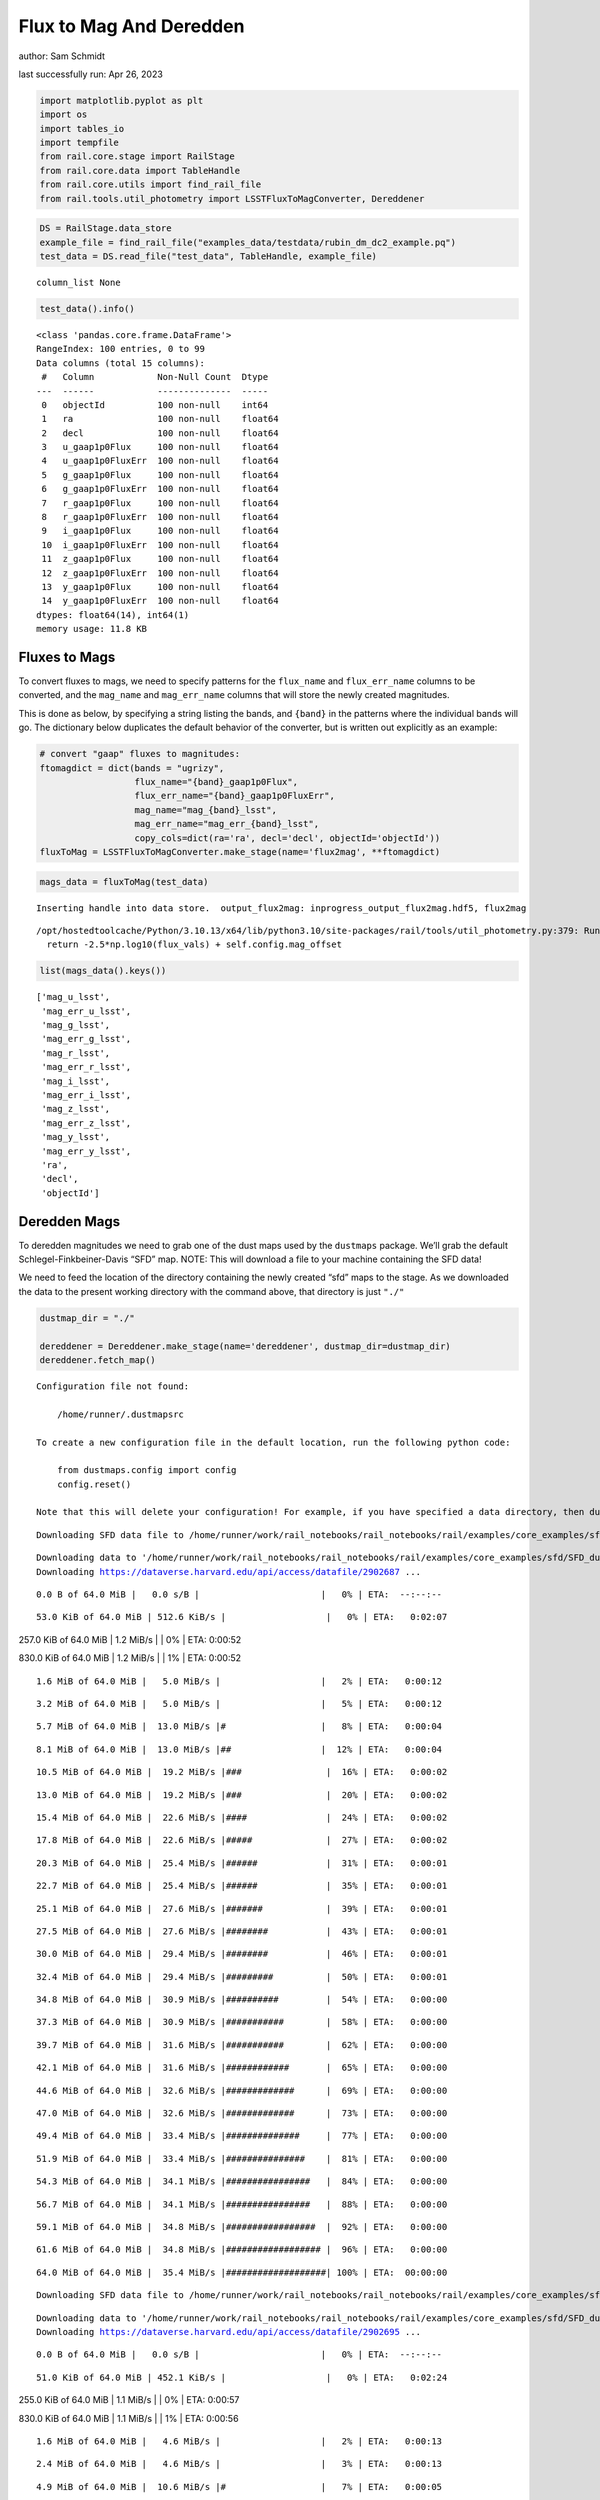 Flux to Mag And Deredden
========================

author: Sam Schmidt

last successfully run: Apr 26, 2023

.. code:: ipython3

    import matplotlib.pyplot as plt
    import os
    import tables_io
    import tempfile
    from rail.core.stage import RailStage
    from rail.core.data import TableHandle
    from rail.core.utils import find_rail_file
    from rail.tools.util_photometry import LSSTFluxToMagConverter, Dereddener

.. code:: ipython3

    DS = RailStage.data_store
    example_file = find_rail_file("examples_data/testdata/rubin_dm_dc2_example.pq")
    test_data = DS.read_file("test_data", TableHandle, example_file)


.. parsed-literal::

    column_list None


.. code:: ipython3

    test_data().info()


.. parsed-literal::

    <class 'pandas.core.frame.DataFrame'>
    RangeIndex: 100 entries, 0 to 99
    Data columns (total 15 columns):
     #   Column            Non-Null Count  Dtype  
    ---  ------            --------------  -----  
     0   objectId          100 non-null    int64  
     1   ra                100 non-null    float64
     2   decl              100 non-null    float64
     3   u_gaap1p0Flux     100 non-null    float64
     4   u_gaap1p0FluxErr  100 non-null    float64
     5   g_gaap1p0Flux     100 non-null    float64
     6   g_gaap1p0FluxErr  100 non-null    float64
     7   r_gaap1p0Flux     100 non-null    float64
     8   r_gaap1p0FluxErr  100 non-null    float64
     9   i_gaap1p0Flux     100 non-null    float64
     10  i_gaap1p0FluxErr  100 non-null    float64
     11  z_gaap1p0Flux     100 non-null    float64
     12  z_gaap1p0FluxErr  100 non-null    float64
     13  y_gaap1p0Flux     100 non-null    float64
     14  y_gaap1p0FluxErr  100 non-null    float64
    dtypes: float64(14), int64(1)
    memory usage: 11.8 KB


Fluxes to Mags
~~~~~~~~~~~~~~

To convert fluxes to mags, we need to specify patterns for the
``flux_name`` and ``flux_err_name`` columns to be converted, and the
``mag_name`` and ``mag_err_name`` columns that will store the newly
created magnitudes.

This is done as below, by specifying a string listing the bands, and
``{band}`` in the patterns where the individual bands will go. The
dictionary below duplicates the default behavior of the converter, but
is written out explicitly as an example:

.. code:: ipython3

    # convert "gaap" fluxes to magnitudes:
    ftomagdict = dict(bands = "ugrizy",
                      flux_name="{band}_gaap1p0Flux",
                      flux_err_name="{band}_gaap1p0FluxErr",
                      mag_name="mag_{band}_lsst",
                      mag_err_name="mag_err_{band}_lsst",
                      copy_cols=dict(ra='ra', decl='decl', objectId='objectId'))
    fluxToMag = LSSTFluxToMagConverter.make_stage(name='flux2mag', **ftomagdict)

.. code:: ipython3

    mags_data = fluxToMag(test_data)


.. parsed-literal::

    Inserting handle into data store.  output_flux2mag: inprogress_output_flux2mag.hdf5, flux2mag


.. parsed-literal::

    /opt/hostedtoolcache/Python/3.10.13/x64/lib/python3.10/site-packages/rail/tools/util_photometry.py:379: RuntimeWarning: invalid value encountered in log10
      return -2.5*np.log10(flux_vals) + self.config.mag_offset


.. code:: ipython3

    list(mags_data().keys())




.. parsed-literal::

    ['mag_u_lsst',
     'mag_err_u_lsst',
     'mag_g_lsst',
     'mag_err_g_lsst',
     'mag_r_lsst',
     'mag_err_r_lsst',
     'mag_i_lsst',
     'mag_err_i_lsst',
     'mag_z_lsst',
     'mag_err_z_lsst',
     'mag_y_lsst',
     'mag_err_y_lsst',
     'ra',
     'decl',
     'objectId']



Deredden Mags
~~~~~~~~~~~~~

To deredden magnitudes we need to grab one of the dust maps used by the
``dustmaps`` package. We’ll grab the default Schlegel-Finkbeiner-Davis
“SFD” map. NOTE: This will download a file to your machine containing
the SFD data!

We need to feed the location of the directory containing the newly
created “sfd” maps to the stage. As we downloaded the data to the
present working directory with the command above, that directory is just
``"./"``

.. code:: ipython3

    dustmap_dir = "./"
    
    dereddener = Dereddener.make_stage(name='dereddener', dustmap_dir=dustmap_dir)
    dereddener.fetch_map()


.. parsed-literal::

    Configuration file not found:
    
        /home/runner/.dustmapsrc
    
    To create a new configuration file in the default location, run the following python code:
    
        from dustmaps.config import config
        config.reset()
    
    Note that this will delete your configuration! For example, if you have specified a data directory, then dustmaps will forget about its location.


.. parsed-literal::

    Downloading SFD data file to /home/runner/work/rail_notebooks/rail_notebooks/rail/examples/core_examples/sfd/SFD_dust_4096_ngp.fits


.. parsed-literal::

    Downloading data to '/home/runner/work/rail_notebooks/rail_notebooks/rail/examples/core_examples/sfd/SFD_dust_4096_ngp.fits' ...
    Downloading https://dataverse.harvard.edu/api/access/datafile/2902687 ...


.. parsed-literal::

      0.0 B of 64.0 MiB |   0.0 s/B |                       |   0% | ETA:  --:--:--

.. parsed-literal::

     53.0 KiB of 64.0 MiB | 512.6 KiB/s |                   |   0% | ETA:   0:02:07

.. parsed-literal::

    257.0 KiB of 64.0 MiB |   1.2 MiB/s |                   |   0% | ETA:   0:00:52

.. parsed-literal::

    830.0 KiB of 64.0 MiB |   1.2 MiB/s |                   |   1% | ETA:   0:00:52

.. parsed-literal::

      1.6 MiB of 64.0 MiB |   5.0 MiB/s |                   |   2% | ETA:   0:00:12

.. parsed-literal::

      3.2 MiB of 64.0 MiB |   5.0 MiB/s |                   |   5% | ETA:   0:00:12

.. parsed-literal::

      5.7 MiB of 64.0 MiB |  13.0 MiB/s |#                  |   8% | ETA:   0:00:04

.. parsed-literal::

      8.1 MiB of 64.0 MiB |  13.0 MiB/s |##                 |  12% | ETA:   0:00:04

.. parsed-literal::

     10.5 MiB of 64.0 MiB |  19.2 MiB/s |###                |  16% | ETA:   0:00:02

.. parsed-literal::

     13.0 MiB of 64.0 MiB |  19.2 MiB/s |###                |  20% | ETA:   0:00:02

.. parsed-literal::

     15.4 MiB of 64.0 MiB |  22.6 MiB/s |####               |  24% | ETA:   0:00:02

.. parsed-literal::

     17.8 MiB of 64.0 MiB |  22.6 MiB/s |#####              |  27% | ETA:   0:00:02

.. parsed-literal::

     20.3 MiB of 64.0 MiB |  25.4 MiB/s |######             |  31% | ETA:   0:00:01

.. parsed-literal::

     22.7 MiB of 64.0 MiB |  25.4 MiB/s |######             |  35% | ETA:   0:00:01

.. parsed-literal::

     25.1 MiB of 64.0 MiB |  27.6 MiB/s |#######            |  39% | ETA:   0:00:01

.. parsed-literal::

     27.5 MiB of 64.0 MiB |  27.6 MiB/s |########           |  43% | ETA:   0:00:01

.. parsed-literal::

     30.0 MiB of 64.0 MiB |  29.4 MiB/s |########           |  46% | ETA:   0:00:01

.. parsed-literal::

     32.4 MiB of 64.0 MiB |  29.4 MiB/s |#########          |  50% | ETA:   0:00:01

.. parsed-literal::

     34.8 MiB of 64.0 MiB |  30.9 MiB/s |##########         |  54% | ETA:   0:00:00

.. parsed-literal::

     37.3 MiB of 64.0 MiB |  30.9 MiB/s |###########        |  58% | ETA:   0:00:00

.. parsed-literal::

     39.7 MiB of 64.0 MiB |  31.6 MiB/s |###########        |  62% | ETA:   0:00:00

.. parsed-literal::

     42.1 MiB of 64.0 MiB |  31.6 MiB/s |############       |  65% | ETA:   0:00:00

.. parsed-literal::

     44.6 MiB of 64.0 MiB |  32.6 MiB/s |#############      |  69% | ETA:   0:00:00

.. parsed-literal::

     47.0 MiB of 64.0 MiB |  32.6 MiB/s |#############      |  73% | ETA:   0:00:00

.. parsed-literal::

     49.4 MiB of 64.0 MiB |  33.4 MiB/s |##############     |  77% | ETA:   0:00:00

.. parsed-literal::

     51.9 MiB of 64.0 MiB |  33.4 MiB/s |###############    |  81% | ETA:   0:00:00

.. parsed-literal::

     54.3 MiB of 64.0 MiB |  34.1 MiB/s |################   |  84% | ETA:   0:00:00

.. parsed-literal::

     56.7 MiB of 64.0 MiB |  34.1 MiB/s |################   |  88% | ETA:   0:00:00

.. parsed-literal::

     59.1 MiB of 64.0 MiB |  34.8 MiB/s |#################  |  92% | ETA:   0:00:00

.. parsed-literal::

     61.6 MiB of 64.0 MiB |  34.8 MiB/s |################## |  96% | ETA:   0:00:00

.. parsed-literal::

     64.0 MiB of 64.0 MiB |  35.4 MiB/s |###################| 100% | ETA:  00:00:00

.. parsed-literal::

    Downloading SFD data file to /home/runner/work/rail_notebooks/rail_notebooks/rail/examples/core_examples/sfd/SFD_dust_4096_sgp.fits


.. parsed-literal::

    Downloading data to '/home/runner/work/rail_notebooks/rail_notebooks/rail/examples/core_examples/sfd/SFD_dust_4096_sgp.fits' ...
    Downloading https://dataverse.harvard.edu/api/access/datafile/2902695 ...


.. parsed-literal::

      0.0 B of 64.0 MiB |   0.0 s/B |                       |   0% | ETA:  --:--:--

.. parsed-literal::

     51.0 KiB of 64.0 MiB | 452.1 KiB/s |                   |   0% | ETA:   0:02:24

.. parsed-literal::

    255.0 KiB of 64.0 MiB |   1.1 MiB/s |                   |   0% | ETA:   0:00:57

.. parsed-literal::

    830.0 KiB of 64.0 MiB |   1.1 MiB/s |                   |   1% | ETA:   0:00:56

.. parsed-literal::

      1.6 MiB of 64.0 MiB |   4.6 MiB/s |                   |   2% | ETA:   0:00:13

.. parsed-literal::

      2.4 MiB of 64.0 MiB |   4.6 MiB/s |                   |   3% | ETA:   0:00:13

.. parsed-literal::

      4.9 MiB of 64.0 MiB |  10.6 MiB/s |#                  |   7% | ETA:   0:00:05

.. parsed-literal::

      6.5 MiB of 64.0 MiB |  10.6 MiB/s |#                  |  10% | ETA:   0:00:05

.. parsed-literal::

      8.9 MiB of 64.0 MiB |  15.5 MiB/s |##                 |  13% | ETA:   0:00:03

.. parsed-literal::

     10.5 MiB of 64.0 MiB |  15.5 MiB/s |###                |  16% | ETA:   0:00:03

.. parsed-literal::

     13.0 MiB of 64.0 MiB |  18.8 MiB/s |###                |  20% | ETA:   0:00:02

.. parsed-literal::

     14.6 MiB of 64.0 MiB |  18.8 MiB/s |####               |  22% | ETA:   0:00:02

.. parsed-literal::

     17.0 MiB of 64.0 MiB |  21.2 MiB/s |#####              |  26% | ETA:   0:00:02

.. parsed-literal::

     18.6 MiB of 64.0 MiB |  21.2 MiB/s |#####              |  29% | ETA:   0:00:02

.. parsed-literal::

     21.1 MiB of 64.0 MiB |  23.0 MiB/s |######             |  32% | ETA:   0:00:01

.. parsed-literal::

     23.5 MiB of 64.0 MiB |  23.0 MiB/s |######             |  36% | ETA:   0:00:01

.. parsed-literal::

     25.1 MiB of 64.0 MiB |  24.4 MiB/s |#######            |  39% | ETA:   0:00:01

.. parsed-literal::

     27.5 MiB of 64.0 MiB |  24.4 MiB/s |########           |  43% | ETA:   0:00:01

.. parsed-literal::

     30.0 MiB of 64.0 MiB |  26.1 MiB/s |########           |  46% | ETA:   0:00:01

.. parsed-literal::

     32.4 MiB of 64.0 MiB |  26.1 MiB/s |#########          |  50% | ETA:   0:00:01

.. parsed-literal::

     34.8 MiB of 64.0 MiB |  27.4 MiB/s |##########         |  54% | ETA:   0:00:01

.. parsed-literal::

     37.3 MiB of 64.0 MiB |  27.4 MiB/s |###########        |  58% | ETA:   0:00:00

.. parsed-literal::

     39.7 MiB of 64.0 MiB |  28.6 MiB/s |###########        |  62% | ETA:   0:00:00

.. parsed-literal::

     42.1 MiB of 64.0 MiB |  28.6 MiB/s |############       |  65% | ETA:   0:00:00

.. parsed-literal::

     44.6 MiB of 64.0 MiB |  29.6 MiB/s |#############      |  69% | ETA:   0:00:00

.. parsed-literal::

     47.0 MiB of 64.0 MiB |  29.6 MiB/s |#############      |  73% | ETA:   0:00:00

.. parsed-literal::

     49.4 MiB of 64.0 MiB |  30.5 MiB/s |##############     |  77% | ETA:   0:00:00

.. parsed-literal::

     51.9 MiB of 64.0 MiB |  30.5 MiB/s |###############    |  81% | ETA:   0:00:00

.. parsed-literal::

     54.3 MiB of 64.0 MiB |  31.3 MiB/s |################   |  84% | ETA:   0:00:00

.. parsed-literal::

     56.7 MiB of 64.0 MiB |  31.3 MiB/s |################   |  88% | ETA:   0:00:00

.. parsed-literal::

     59.1 MiB of 64.0 MiB |  31.9 MiB/s |#################  |  92% | ETA:   0:00:00

.. parsed-literal::

     61.6 MiB of 64.0 MiB |  31.9 MiB/s |################## |  96% | ETA:   0:00:00

.. parsed-literal::

     64.0 MiB of 64.0 MiB |  32.6 MiB/s |###################| 100% | ETA:  00:00:00

.. code:: ipython3

    deredden_data = dereddener(mags_data)


.. parsed-literal::

    Inserting handle into data store.  output_dereddener: inprogress_output_dereddener.hdf5, dereddener


.. code:: ipython3

    deredden_data().keys()




.. parsed-literal::

    dict_keys(['mag_u_lsst', 'mag_g_lsst', 'mag_r_lsst', 'mag_i_lsst', 'mag_z_lsst', 'mag_y_lsst'])



We see that the deredden stage returns us a dictionary with the
dereddened magnitudes. Let’s plot the difference of the un-dereddened
magnitudes and the dereddened ones for u-band to see if they are,
indeed, slightly brighter:

.. code:: ipython3

    delta_u_mag = mags_data()['mag_u_lsst'] - deredden_data()['mag_u_lsst']
    plt.figure(figsize=(8,6))
    plt.scatter(mags_data()['mag_u_lsst'], delta_u_mag, s=15)
    plt.xlabel("orignal u-band mag", fontsize=12)
    plt.ylabel("u - deredden_u");



.. image:: ../../../docs/rendered/core_examples/FluxtoMag_and_Deredden_example_files/../../../docs/rendered/core_examples/FluxtoMag_and_Deredden_example_14_0.png


Clean up
~~~~~~~~

For cleanup, uncomment the line below to delete that SFD map directory
downloaded in this example:

.. code:: ipython3

    #! rm -rf sfd/
